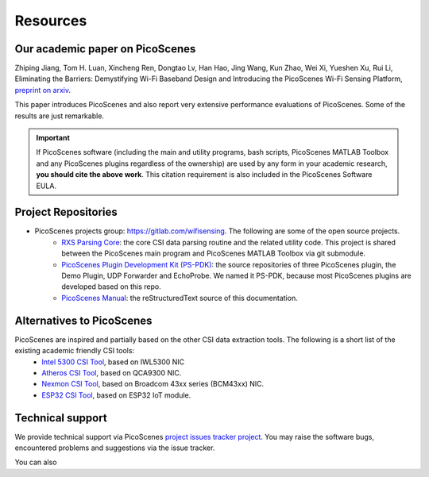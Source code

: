 Resources
=============

Our academic paper on PicoScenes
------------------------------------

Zhiping Jiang, Tom H. Luan, Xincheng Ren, Dongtao Lv, Han Hao, Jing Wang, Kun Zhao, Wei Xi, Yueshen Xu, Rui Li, Eliminating the Barriers: Demystifying Wi-Fi Baseband Design and Introducing the PicoScenes Wi-Fi Sensing Platform, `preprint on arxiv <https://arxiv.org/abs/2010.10233>`_.

This paper introduces PicoScenes and also report very extensive performance evaluations of PicoScenes. Some of the results are just remarkable.

.. important:: If PicoScenes software (including the main and utility programs, bash scripts, PicoScenes MATLAB Toolbox and any PicoScenes plugins regardless of the ownership) are used by any form in your academic research, **you should cite the above work**. This citation requirement is also included in the PicoScenes Software EULA.

Project Repositories
----------------------------

- PicoScenes projects group: https://gitlab.com/wifisensing. The following are some of the open source projects.
    - `RXS Parsing Core <https://gitlab.com/wifisensing/rxs_parsing_core>`_: the core CSI data parsing routine and the related utility code. This project is shared between the PicoScenes main program and PicoScenes MATLAB Toolbox via git submodule.
    - `PicoScenes Plugin Development Kit (PS-PDK) <https://gitlab.com/wifisensing/PicoScenes-PDK>`_: the source repositories of three PicoScenes plugin, the Demo Plugin, UDP Forwarder and EchoProbe. We named it PS-PDK, because most PicoScenes plugins are developed based on this repo. 
    - `PicoScenes Manual <https://gitlab.com/wifisensing/PicoScenes-Manual>`_: the reStructuredText source of this documentation.


Alternatives to PicoScenes
--------------------------------

PicoScenes are inspired and partially based on the other CSI data extraction tools. The following is a short list of the existing academic friendly CSI tools:
    - `Intel 5300 CSI Tool <http://dhalperi.github.io/linux-80211n-csitool/>`_, based on IWL5300 NIC
    - `Atheros CSI Tool <https://wands.sg/research/wifi/AtherosCSI/>`_, based on QCA9300 NIC.
    - `Nexmon CSI Tool <https://github.com/seemoo-lab/nexmon_csi>`_, based on Broadcom 43xx series (BCM43xx) NIC.
    - `ESP32 CSI Tool <https://stevenmhernandez.github.io/ESP32-CSI-Tool/>`_, based on ESP32 IoT module.

Technical support
-----------------------------
We provide technical support via PicoScenes `project issues tracker project <https://gitlab.com/wifisensing/picoscenes-issue-tracker/issues>`_. You may raise the software bugs, encountered problems and suggestions via the  issue tracker.

You can also 